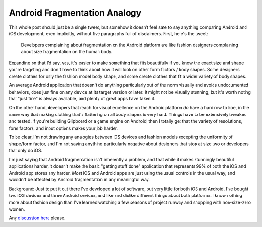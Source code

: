 Android Fragmentation Analogy
=============================

This whole post should just be a single tweet, but somehow it doesn't feel safe
to say anything comparing Android and iOS development, even implicitly, without
five paragraphs full of disclaimers.  First, here's the tweet:

.. pull-quote::

   Developers complaining about fragmentation on the Android platform are like
   fashion designers complaining about size fragmentation on the human body.

Expanding on that I'd say, yes, it's easier to make something that fits
beautifully if you know the exact size and shape you're targeting and don't have
to think about how it will look on other form factors / body shapes.  Some
designers create clothes for only the fashion model body shape, and some create
clothes that fit a wider variety of body shapes.

An average Android application that doesn't do anything particularly out of the
norm visually and avoids undocumented behaviors, does just fine on any device at
its target version or later.  It might not be visually stunning, but it's worth
noting that "just fine" is always available, and plenty of great apps have taken
it.

On the other hand, developers that reach for visual excellence on the Android
platform *do* have a hard row to hoe, in the same way that making clothing
that's flattering on all body shapes is very hard.  Things have to be
extensively tweaked and tested.  If you're building Glipboard or a game engine
on Android, then I totally get that the variety of resolutions, form factors,
and input options makes your job harder.

To be clear, I'm not drawing any analogies between iOS devices and fashion
models excepting the uniformity of shape/form factor, and I'm not saying
anything particularly negative about designers that stop at size two or
developers that only do iOS.

I'm just saying that Android fragmentation isn't inherently a problem, and that
while it makes stunningly beautiful applications harder, it doesn't make the
basic "getting stuff done" application that represents 99% of both the iOS and
Android app stores any harder.  *Most* iOS and Android apps are just using the
usual controls in the usual way, and wouldn't be affected by Android
fragmentation in any meaningful way.

.. read_more

Background: Just to put it out there I've developed a lot of software, but very
little for both iOS and Android.  I've bought two iOS devices and three Android
devices, and like and dislike different things about both platforms.  I know
nothing more about fashion design than I've learned watching a few seasons of
project runway and shopping with non-size-zero women.

Any `discussion here`_ please.

.. _discussion here: https://plus.google.com/108862848685444874954/posts/CraXHjU5QWm

.. tags: software
